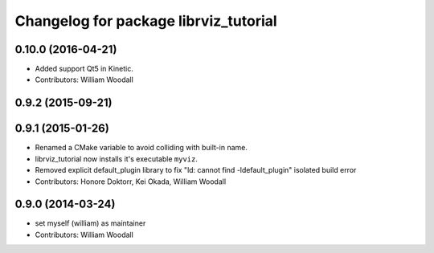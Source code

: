^^^^^^^^^^^^^^^^^^^^^^^^^^^^^^^^^^^^^^
Changelog for package librviz_tutorial
^^^^^^^^^^^^^^^^^^^^^^^^^^^^^^^^^^^^^^

0.10.0 (2016-04-21)
-------------------
* Added support Qt5 in Kinetic.
* Contributors: William Woodall

0.9.2 (2015-09-21)
------------------

0.9.1 (2015-01-26)
------------------
* Renamed a CMake variable to avoid colliding with built-in name.
* librviz_tutorial now installs it's executable ``myviz``.
* Removed explicit default_plugin library to fix "ld: cannot find -ldefault_plugin" isolated build error
* Contributors: Honore Doktorr, Kei Okada, William Woodall

0.9.0 (2014-03-24)
------------------
* set myself (william) as maintainer
* Contributors: William Woodall
